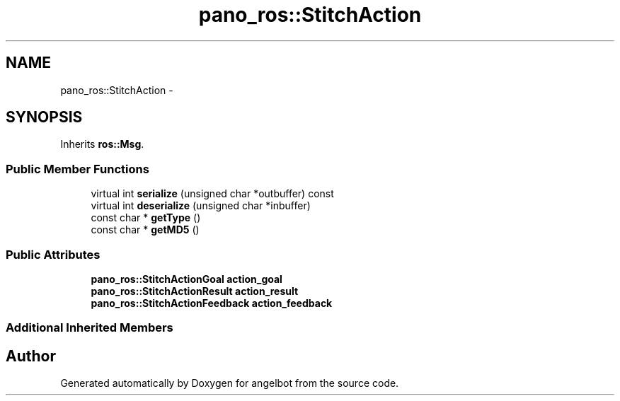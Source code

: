 .TH "pano_ros::StitchAction" 3 "Sat Jul 9 2016" "angelbot" \" -*- nroff -*-
.ad l
.nh
.SH NAME
pano_ros::StitchAction \- 
.SH SYNOPSIS
.br
.PP
.PP
Inherits \fBros::Msg\fP\&.
.SS "Public Member Functions"

.in +1c
.ti -1c
.RI "virtual int \fBserialize\fP (unsigned char *outbuffer) const "
.br
.ti -1c
.RI "virtual int \fBdeserialize\fP (unsigned char *inbuffer)"
.br
.ti -1c
.RI "const char * \fBgetType\fP ()"
.br
.ti -1c
.RI "const char * \fBgetMD5\fP ()"
.br
.in -1c
.SS "Public Attributes"

.in +1c
.ti -1c
.RI "\fBpano_ros::StitchActionGoal\fP \fBaction_goal\fP"
.br
.ti -1c
.RI "\fBpano_ros::StitchActionResult\fP \fBaction_result\fP"
.br
.ti -1c
.RI "\fBpano_ros::StitchActionFeedback\fP \fBaction_feedback\fP"
.br
.in -1c
.SS "Additional Inherited Members"


.SH "Author"
.PP 
Generated automatically by Doxygen for angelbot from the source code\&.
